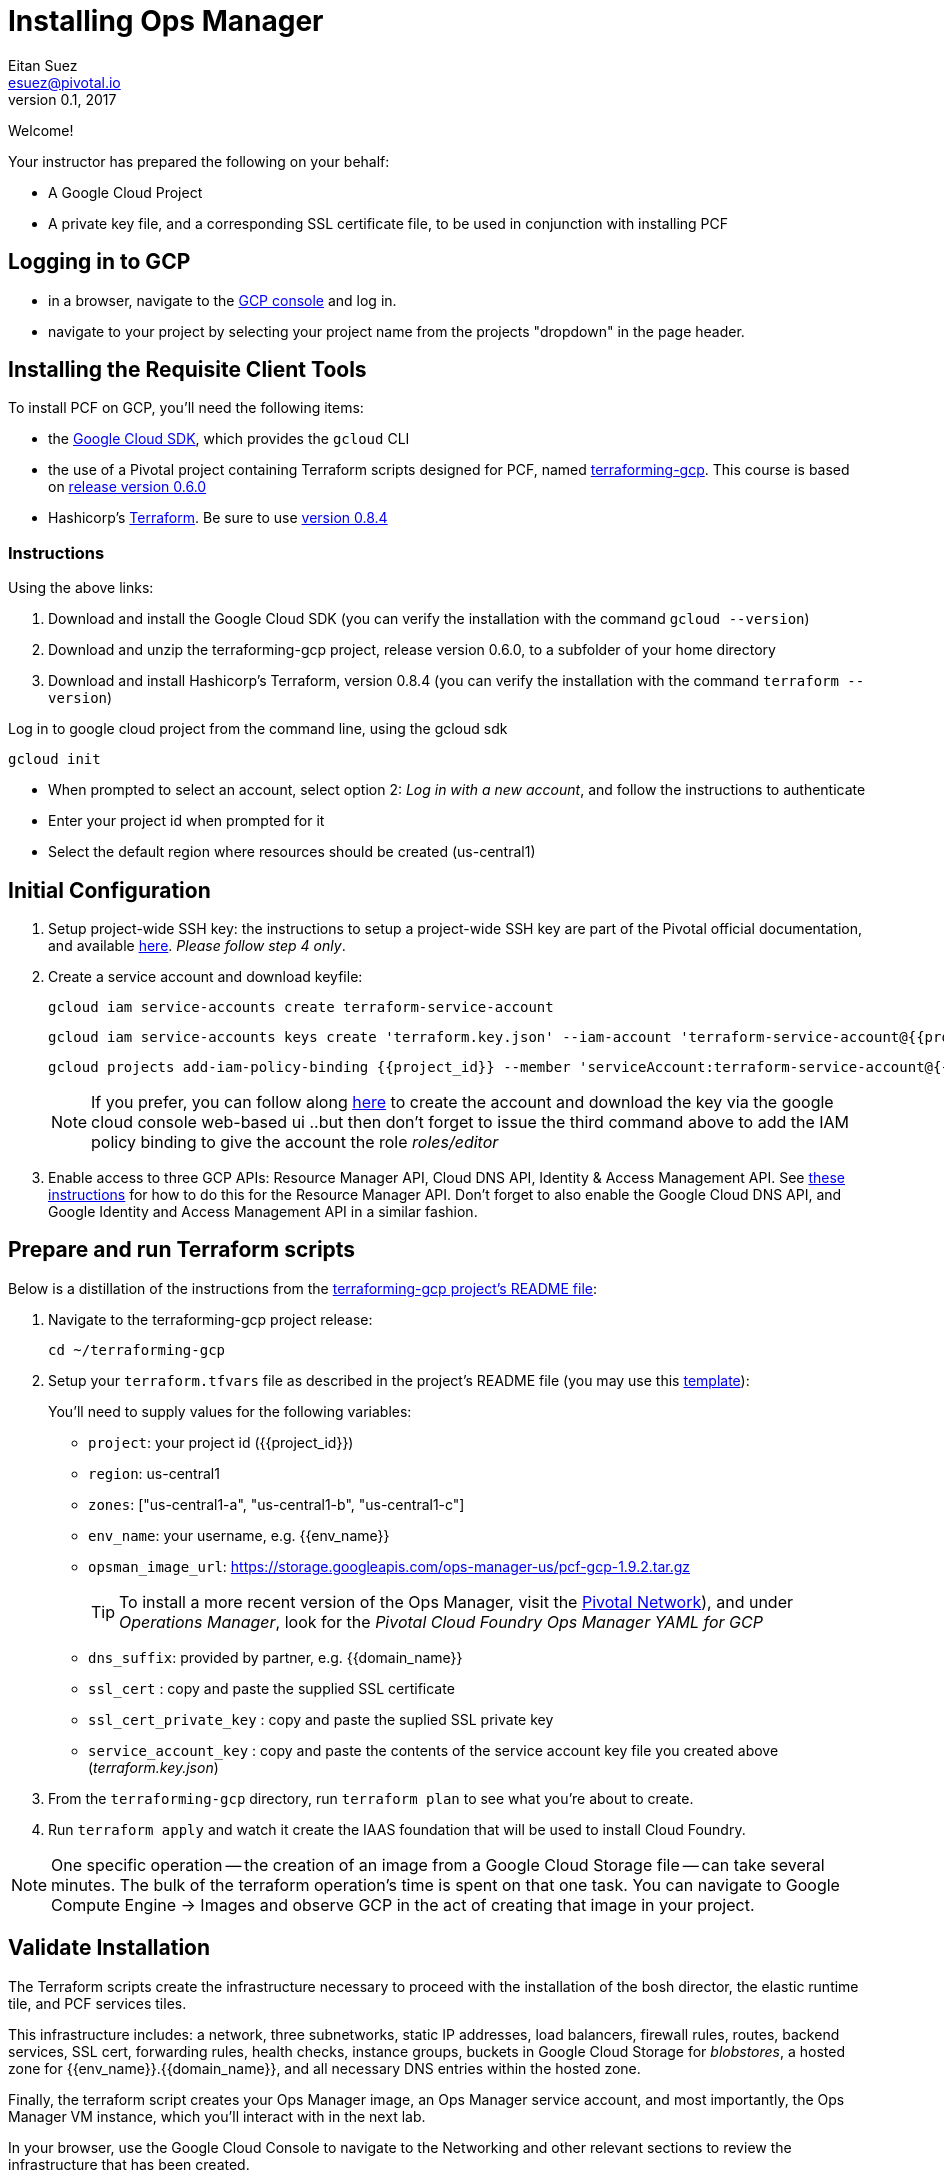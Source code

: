 = Installing Ops Manager
Eitan Suez <esuez@pivotal.io>
v0.1, 2017
:project_id: {{project_id}}
:domain_name: {{domain_name}}
:env_name: {{env_name}}
:key_json_filename: terraform.key.json


Welcome!

Your instructor has prepared the following on your behalf:

- A Google Cloud Project
- A private key file, and a corresponding SSL certificate file, to be used in conjunction with installing PCF


== Logging in to GCP

- in a browser, navigate to the https://console.cloud.google.com/[GCP console^] and log in.
- navigate to your project by selecting your project name from the projects "dropdown" in the page header.

== Installing the Requisite Client Tools

To install PCF on GCP, you'll need the following items:

- the https://cloud.google.com/sdk/[Google Cloud SDK^], which provides the `gcloud` CLI
- the use of a Pivotal project containing Terraform scripts designed for PCF, named https://github.com/pivotal-cf/terraforming-gcp[terraforming-gcp^].  This course is based on  https://github.com/pivotal-cf/terraforming-gcp/releases/tag/v0.6.0[release version 0.6.0^]
- Hashicorp's https://www.terraform.io/[Terraform^].  Be sure to use https://releases.hashicorp.com/terraform/0.8.4/[version 0.8.4^]

=== Instructions

Using the above links:

. Download and install the Google Cloud SDK (you can verify the installation with the command `gcloud --version`)
. Download and unzip the terraforming-gcp project, release version 0.6.0, to a subfolder of your home directory
. Download and install Hashicorp's Terraform, version 0.8.4 (you can verify the installation with the command `terraform --version`)

Log in to google cloud project from the command line, using the gcloud sdk

[source.terminal]
----
gcloud init
----

* When prompted to select an account, select option 2: _Log in with a new account_, and follow the instructions to authenticate
* Enter your project id when prompted for it
* Select the default region where resources should be created (us-central1)


== Initial Configuration

. Setup project-wide SSH key: the instructions to setup a project-wide SSH key are part of the Pivotal official documentation, and available http://docs.pivotal.io/pivotalcf/customizing/gcp-prepare-env.html#keys[here^].  _Please follow step 4 only_.

+
. Create a service account and download keyfile:
+
[source.terminal]
----
gcloud iam service-accounts create terraform-service-account
----
+
[source.terminal,subs="attributes+"]
----
gcloud iam service-accounts keys create '{key_json_filename}' --iam-account 'terraform-service-account@{project_id}.iam.gserviceaccount.com'
----
+
[source.terminal,subs="attributes+"]
----
gcloud projects add-iam-policy-binding {project_id} --member 'serviceAccount:terraform-service-account@{project_id}.iam.gserviceaccount.com' --role 'roles/editor'
----
+
NOTE: If you prefer, you can follow along http://docs.pivotal.io/pivotalcf/customizing/gcp-prepare-env.html#iam_account[here^] to create the account and download the key via the google cloud console web-based ui  ..but then don't forget to issue the third command above to add the IAM policy binding to give the account the role _roles/editor_

. Enable access to three GCP APIs: Resource Manager API, Cloud DNS API, Identity & Access Management API.
   See http://docs.pivotal.io/pivotalcf/customizing/gcp-prepare-env.html#enable_compute_resource_api[these instructions^] for how to do this for the Resource Manager API. Don't forget to also enable the Google Cloud DNS API, and Google Identity and Access Management API in a similar fashion.

== Prepare and run Terraform scripts

Below is a distillation of the instructions from the https://github.com/pivotal-cf/terraforming-gcp[terraforming-gcp project's README file^]:

. Navigate to the terraforming-gcp project release:
+
[source.terminal]
----
cd ~/terraforming-gcp
----

. Setup your `terraform.tfvars` file as described in the project's README file (you may use this link:artifacts/terraform.tfvars[template^]):
+
You'll need to supply values for the following variables:

 - `project`: your project id ({project_id})
 - `region`: us-central1
 - `zones`: ["us-central1-a", "us-central1-b", "us-central1-c"]
 - `env_name`: your username, e.g. {env_name}
 - `opsman_image_url`: https://storage.googleapis.com/ops-manager-us/pcf-gcp-1.9.2.tar.gz
+
TIP: To install a more recent version of the Ops Manager, visit the https://network.pivotal.io[Pivotal Network^]), and under _Operations Manager_, look for the _Pivotal Cloud Foundry Ops Manager YAML for GCP_

 - `dns_suffix`: provided by partner, e.g. {domain_name}
 - `ssl_cert` : copy and paste the supplied SSL certificate
 - `ssl_cert_private_key` : copy and paste the suplied SSL private key
 - `service_account_key` : copy and paste the contents of the service account key file you created above (_{key_json_filename}_)

. From the `terraforming-gcp` directory, run `terraform plan` to see what you're about to create.

. Run `terraform apply` and watch it create the IAAS foundation that will be used to install Cloud Foundry.

NOTE: One specific operation -- the creation of an image from a Google Cloud Storage file -- can take several minutes.  The bulk of the terraform operation's time is spent on that one task.  You can navigate to Google Compute Engine -> Images and observe GCP in the act of creating that image in your project.

== Validate Installation

The Terraform scripts create the infrastructure necessary to proceed with the installation of the bosh director, the elastic runtime tile, and PCF services tiles.

This infrastructure includes: a network, three subnetworks, static IP addresses, load balancers, firewall rules, routes, backend services, SSL cert, forwarding rules, health checks, instance groups, buckets in Google Cloud Storage for _blobstores_, a hosted zone for {env_name}.{domain_name}, and all necessary DNS entries within the hosted zone.

Finally, the terraform script creates your Ops Manager image, an Ops Manager service account, and most importantly, the Ops Manager VM instance, which you'll interact with in the next lab.

In your browser, use the Google Cloud Console to navigate to the Networking and other relevant sections to review the infrastructure that has been created.


NOTE: This Terraform script sets up three availability zones, and three separate subnets, one each for ops VMs (Ops Manager and bosh director), Elastic Runtime, and Cloud Foundry services.

Congratulations, you have deployed the infrastructure necessary to proceed with the installation.


== Troubleshooting

You may encounter the following error:

----
> Error applying plan: 1 error(s) occurred:

* google_project.opsman_service_account_project: Error applying IAM policy for project "{{project_id}}": googleapi: Error 403: The caller does not have permission, forbidden
----

The above permission issue can be resolved by ensuring that the service account has the editor role:

----
$ gcloud projects add-iam-policy-binding {{project_id}} --member 'serviceAccount:terraform-service-account@{{project_id}}.iam.gserviceaccount.com' --role 'roles/editor'

succeeded.
----

After invoking the above command, just re-run `terraform apply`.
